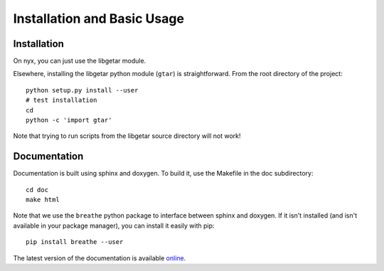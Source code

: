 ============================
Installation and Basic Usage
============================

Installation
============

On nyx, you can just use the libgetar module.

Elsewhere, installing the libgetar python module (``gtar``) is
straightforward. From the root directory of the project:

::

   python setup.py install --user
   # test installation
   cd
   python -c 'import gtar'

Note that trying to run scripts from the libgetar source directory
will not work!

Documentation
=============

Documentation is built using sphinx and doxygen. To build it, use the
Makefile in the doc subdirectory:

::

   cd doc
   make html


Note that we use the ``breathe`` python package to interface between
sphinx and doxygen. If it isn't installed (and isn't available in your
package manager), you can install it easily with pip:

::

   pip install breathe --user

The latest version of the documentation is available `online
<http://glotzerlab.engin.umich.edu/libgetar/>`_.
